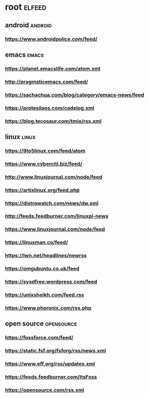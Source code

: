 * root :elfeed:
** android :android:
*** https://www.androidpolice.com/feed/
** emacs :emacs:
*** https://planet.emacslife.com/atom.xml
*** http://pragmaticemacs.com/feed/
*** https://sachachua.com/blog/category/emacs-news/feed
*** https://protesilaos.com/codelog.xml
*** https://blog.tecosaur.com/tmio/rss.xml
** linux :linux:
*** https://9to5linux.com/feed/atom
*** https://www.cyberciti.biz/feed/
*** http://www.linuxjournal.com/node/feed
*** https://artixlinux.org/feed.php
*** https://distrowatch.com/news/dw.xml
*** http://feeds.feedburner.com/linuxpl-news
*** https://www.linuxjournal.com/node/feed
*** https://linuxman.co/feed/
*** https://lwn.net/headlines/newrss
*** https://omgubuntu.co.uk/feed
*** https://sysdfree.wordpress.com/feed
*** https://unixsheikh.com/feed.rss
*** https://www.phoronix.com/rss.php
** open source :opensource:
*** https://fossforce.com/feed/
*** https://static.fsf.org/fsforg/rss/news.xml
*** https://www.eff.org/rss/updates.xml
*** https://feeds.feedburner.com/ItsFoss
*** https://opensource.com/rss.xml
